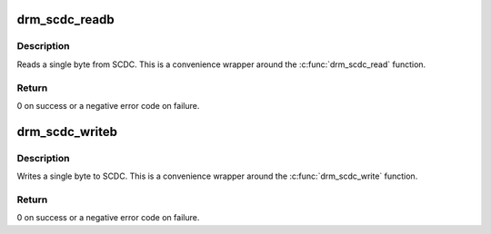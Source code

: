 .. -*- coding: utf-8; mode: rst -*-
.. src-file: include/drm/drm_scdc_helper.h

.. _`drm_scdc_readb`:

drm_scdc_readb
==============

.. c:function:: int drm_scdc_readb(struct i2c_adapter *adapter, u8 offset, u8 *value)

    read a single byte from SCDC

    :param struct i2c_adapter \*adapter:
        I2C adapter

    :param u8 offset:
        offset of register to read

    :param u8 \*value:
        return location for the register value

.. _`drm_scdc_readb.description`:

Description
-----------

Reads a single byte from SCDC. This is a convenience wrapper around the
\ :c:func:`drm_scdc_read`\  function.

.. _`drm_scdc_readb.return`:

Return
------

0 on success or a negative error code on failure.

.. _`drm_scdc_writeb`:

drm_scdc_writeb
===============

.. c:function:: int drm_scdc_writeb(struct i2c_adapter *adapter, u8 offset, u8 value)

    write a single byte to SCDC

    :param struct i2c_adapter \*adapter:
        I2C adapter

    :param u8 offset:
        offset of register to read

    :param u8 value:
        return location for the register value

.. _`drm_scdc_writeb.description`:

Description
-----------

Writes a single byte to SCDC. This is a convenience wrapper around the
\ :c:func:`drm_scdc_write`\  function.

.. _`drm_scdc_writeb.return`:

Return
------

0 on success or a negative error code on failure.

.. This file was automatic generated / don't edit.

